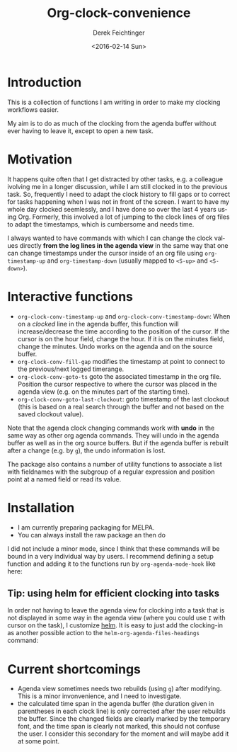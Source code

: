#+OPTIONS: ':nil *:t -:t ::t <:t H:3 \n:nil ^:t arch:headline
#+OPTIONS: author:t c:nil creator:nil d:(not "LOGBOOK") date:t e:t
#+OPTIONS: email:nil f:t inline:t num:t p:nil pri:nil prop:nil stat:t
#+OPTIONS: tags:t tasks:t tex:t timestamp:t title:t toc:t todo:t |:t
#+TITLE: Org-clock-convenience
#+DATE: <2016-02-14 Sun>
#+AUTHOR: Derek Feichtinger
#+EMAIL: dfeich@gmail.com
#+LANGUAGE: en
#+SELECT_TAGS: export
#+EXCLUDE_TAGS: noexport
#+CREATOR: Emacs 24.5.1 (Org mode 8.3.2)

* Introduction

  This is a collection of functions I am writing in order to make my
  clocking workflows easier.

  My aim is to do as much of the clocking from the agenda buffer
  without ever having to leave it, except to open a new task.

  [[file:./org-clock-conv.gif]]


* Motivation
  It happens quite often that I get distracted by other tasks, e.g. a
  colleague ivolving me in a longer discussion, while I am still
  clocked in to the previous task. So, frequently I need to adapt the
  clock history to fill gaps or to correct for tasks happening when I
  was not in front of the screen. I want to have my whole day clocked
  seemlessly, and I have done so over the last 4 years using Org.
  Formerly, this involved a lot of jumping to the clock lines of org
  files to adapt the timestamps, which is cumbersome and needs time.
  
  I always wanted to have commands with which I can change the clock
  values directly *from the log lines in the agenda view* in the same
  way that one can change timestamps under the cursor inside of an org
  file using =org-timestamp-up= and =org-timestamp-down= (usually
  mapped to =<S-up>= and =<S-down>=).

* Interactive functions
  - =org-clock-conv-timestamp-up= and =org-clock-conv-timestamp-down=:
    When on a /clocked/ line in the agenda buffer, this function will
    increase/decrease the time according to the position of the
    cursor. If the cursor is on the hour field, change the hour. If it
    is on the minutes field, change the minutes. Undo works on the
    agenda and on the source buffer.
  - =org-clock-conv-fill-gap= modifies the timestamp at point to
    connect to the previous/next logged timerange.
  - =org-clock-conv-goto-ts= goto the associated timestamp in the org
    file. Position the cursor respective to where the cursor was
    placed in the agenda view (e.g. on the minutes part of the
    starting time).
  - =org-clock-conv-goto-last-clockout=: goto timestamp of the last
    clockout (this is based on a real search through the buffer and
    not based on the saved clockout value).

  Note that the agenda clock changing commands work with *undo* in the
  same way as other org agenda commands. They will undo in the agenda
  buffer as well as in the org source buffers. But if the agenda
  buffer is rebuilt after a change (e.g. by =g=), the undo information
  is lost.
  
  The package also contains a number of utility functions to associate
  a list with fieldnames with the subgroup of a regular expression and
  position point at a named field or read its value.

* Installation

  - I am currently preparing packaging for MELPA.
  - You can always install the raw package an then do
    #+BEGIN_SRC emacs-lisp :exports source
      (require 'org-clock-convenience)
    #+END_SRC

  I did not include a minor mode, since I think that these commands will be bound
  in a very individual way by users. I recommend defining a setup function and
  adding it to the functions run by =org-agenda-mode-hook= like here:

  #+BEGIN_SRC emacs-lisp :exports source
    (defun dfeich/org-agenda-mode-fn ()
      (define-key org-agenda-mode-map
        (kbd "<S-up>") #'org-clock-conv-timestamp-up)
      (define-key org-agenda-mode-map
        (kbd "<S-down>") #'org-clock-conv-timestamp-down)
      (define-key org-agenda-mode-map
        (kbd "ö") #'org-clock-conv-fill-gap))
    (add-hook 'org-agenda-mode-hook #'dfeich/org-agenda-mode-fn)
  #+END_SRC

** Tip: using helm for efficient clocking into tasks

   In order not having to leave the agenda view for clocking into a
   task that is not displayed in some way in the agenda view (where
   you could use =I= with cursor on the task), I customize [[https://emacs-helm.github.io/helm/][helm]]. It is
   easy to just add the clocking-in as another possible action to the
   =helm-org-agenda-files-headings= command:
   
   #+BEGIN_SRC emacs-lisp :exports source
     (defun dfeich/helm-org-clock-in (marker)
       "Clock into the item at MARKER"
       (with-current-buffer (marker-buffer marker)
         (goto-char (marker-position marker))
         (org-clock-in)))
     (eval-after-load 'helm-org
       '(nconc helm-org-headings-actions
               (list
                (cons "Clock into task" #'dfeich/helm-org-clock-in))))
   #+END_SRC
  
* Current shortcomings
  - Agenda view sometimes needs two rebuilds (using =g=) after modifying. This is
    a minor invonvenience, and I need to investigate.
  - the calculated time span in the agenda buffer (the duration given
    in parentheses in each clock line) is only corrected after the
    user rebuilds the buffer. Since the changed fields are clearly marked by the
    temporary font, and the time span is clearly not marked, this should not
    confuse the user. I consider this secondary for the moment and will maybe
    add it at some point.
    
     
  
